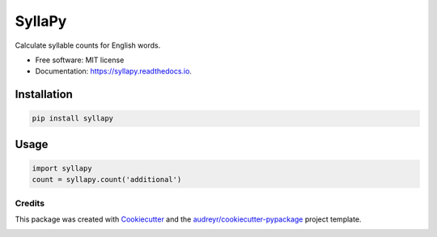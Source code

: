 =======
SyllaPy
=======


.. image:: https://img.shields.io/pypi/v/syllapy.svg
        :target: https://pypi.python.org/pypi/syllapy

.. image:: https://img.shields.io/travis/mholtzscher/syllapy.svg
        :target: https://travis-ci.org/mholtzscher/syllapy

.. image:: https://readthedocs.org/projects/syllapy/badge/?version=latest
        :target: https://syllapy.readthedocs.io/en/latest/?badge=latest
        :alt: Documentation Status


.. image:: https://pyup.io/repos/github/mholtzscher/syllapy/shield.svg
     :target: https://pyup.io/repos/github/mholtzscher/syllapy/
     :alt: Updates



Calculate syllable counts for English words.


* Free software: MIT license
* Documentation: https://syllapy.readthedocs.io.


************
Installation
************
.. code-block:: python

    pip install syllapy

*****
Usage
*****

.. code-block:: python

    import syllapy
    count = syllapy.count('additional')

Credits
-------

This package was created with Cookiecutter_ and the `audreyr/cookiecutter-pypackage`_ project template.

.. _Cookiecutter: https://github.com/audreyr/cookiecutter
.. _`audreyr/cookiecutter-pypackage`: https://github.com/audreyr/cookiecutter-pypackage


.. image:: https://api.codacy.com/project/badge/Grade/ef96f163c4b3404089becd50f1fb2c58
   :alt: Codacy Badge
   :target: https://app.codacy.com/app/mholtzscher/syllapy?utm_source=github.com&utm_medium=referral&utm_content=mholtzscher/syllapy&utm_campaign=badger